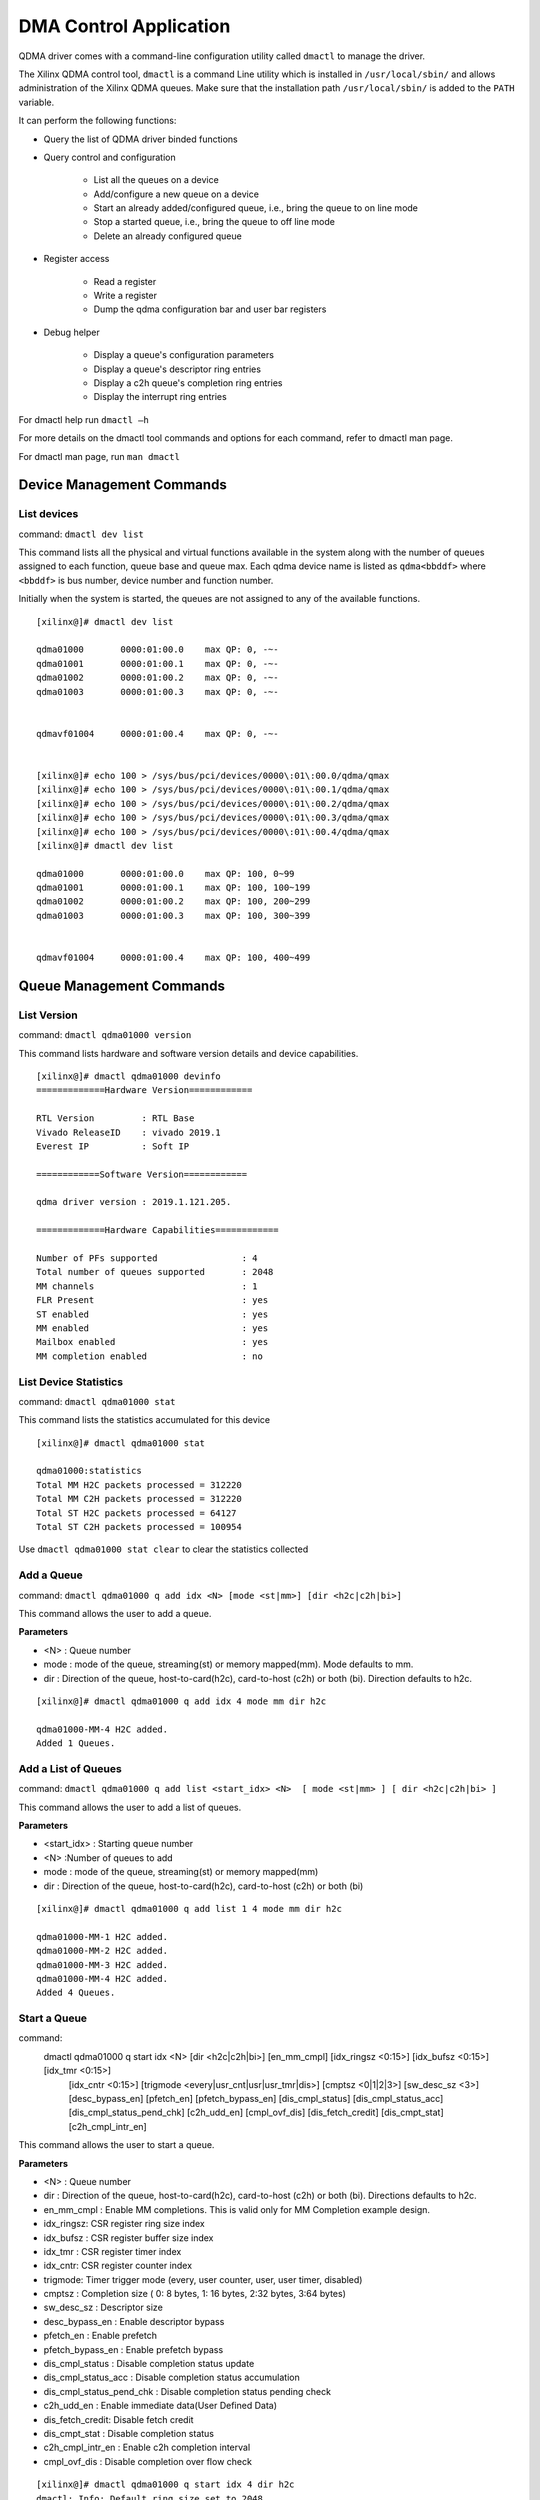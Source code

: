 ***********************
DMA Control Application
***********************

QDMA driver comes with a command-line configuration utility called ``dmactl`` to manage the driver.

The Xilinx QDMA control tool, ``dmactl`` is a command Line utility which is installed in ``/usr/local/sbin/`` and allows administration of the Xilinx QDMA queues. Make sure that the installation path ``/usr/local/sbin/`` is added to the ``PATH`` variable.

It can perform the following functions:

- Query the list of QDMA driver binded functions 
- Query control and configuration 

   - List all the queues on a device
   - Add/configure a new queue on a device
   - Start an already added/configured queue, i.e., bring the queue to on line mode
   - Stop a started queue, i.e., bring the queue to off line mode
   - Delete an already configured queue
   
- Register access

   - Read a register
   - Write a register
   - Dump the qdma configuration bar and user bar registers
   
- Debug helper

   - Display a queue's configuration parameters
   - Display a queue's descriptor ring entries
   - Display a c2h queue's completion ring entries
   - Display the interrupt ring entries 

For dmactl help run ``dmactl –h``

For more details on the dmactl tool commands and options for each command, refer to dmactl man page.

For dmactl man page, run ``man dmactl``

==========================
Device Management Commands
==========================

List devices
------------

command: ``dmactl dev list``

This command lists all the physical and virtual functions available in the system along with the number of queues assigned to each function, queue base and queue max.
Each qdma device name is listed as ``qdma<bbddf>`` where ``<bbddf>`` is bus number, device number and function number.

Initially when the system is started, the queues are not assigned to any of the available functions.

::


	[xilinx@]# dmactl dev list

	qdma01000	0000:01:00.0	max QP: 0, -~-
	qdma01001	0000:01:00.1	max QP: 0, -~-
	qdma01002	0000:01:00.2	max QP: 0, -~-
	qdma01003	0000:01:00.3	max QP: 0, -~-


	qdmavf01004	0000:01:00.4	max QP: 0, -~-
	

	[xilinx@]# echo 100 > /sys/bus/pci/devices/0000\:01\:00.0/qdma/qmax 
	[xilinx@]# echo 100 > /sys/bus/pci/devices/0000\:01\:00.1/qdma/qmax 
	[xilinx@]# echo 100 > /sys/bus/pci/devices/0000\:01\:00.2/qdma/qmax 
	[xilinx@]# echo 100 > /sys/bus/pci/devices/0000\:01\:00.3/qdma/qmax 
	[xilinx@]# echo 100 > /sys/bus/pci/devices/0000\:01\:00.4/qdma/qmax 
	[xilinx@]# dmactl dev list

	qdma01000	0000:01:00.0	max QP: 100, 0~99
	qdma01001	0000:01:00.1	max QP: 100, 100~199
	qdma01002	0000:01:00.2	max QP: 100, 200~299
	qdma01003	0000:01:00.3	max QP: 100, 300~399


	qdmavf01004	0000:01:00.4	max QP: 100, 400~499



=========================
Queue Management Commands
=========================

List Version
------------

command: ``dmactl qdma01000 version``

This command lists hardware and software version details and device capabilities.
::

	[xilinx@]# dmactl qdma01000 devinfo
	=============Hardware Version============

	RTL Version         : RTL Base
	Vivado ReleaseID    : vivado 2019.1
	Everest IP          : Soft IP

	============Software Version============

	qdma driver version : 2019.1.121.205.

	=============Hardware Capabilities============

	Number of PFs supported                : 4
	Total number of queues supported       : 2048
	MM channels                            : 1
	FLR Present                            : yes
	ST enabled                             : yes
	MM enabled                             : yes
	Mailbox enabled                        : yes
	MM completion enabled                  : no



List Device Statistics
-----------------------

command: ``dmactl qdma01000 stat``

This command lists the statistics accumulated for this device
::

   [xilinx@]# dmactl qdma01000 stat

   qdma01000:statistics
   Total MM H2C packets processed = 312220
   Total MM C2H packets processed = 312220
   Total ST H2C packets processed = 64127
   Total ST C2H packets processed = 100954

Use ``dmactl qdma01000 stat clear`` to clear the statistics collected

Add a Queue
-----------

command: ``dmactl qdma01000 q add idx <N> [mode <st|mm>] [dir <h2c|c2h|bi>]``

This command allows the user to add a queue.

**Parameters**

- <N> : Queue number
- mode : mode of the queue, streaming\(st\) or memory mapped\(mm\). Mode defaults to mm.
- dir : Direction of the queue, host-to-card\(h2c\), card-to-host \(c2h\) or both \(bi\). Direction defaults to h2c.

::

   [xilinx@]# dmactl qdma01000 q add idx 4 mode mm dir h2c

   qdma01000-MM-4 H2C added.
   Added 1 Queues.

Add a List of Queues
--------------------

command: ``dmactl qdma01000 q add list <start_idx> <N>  [ mode <st|mm> ] [ dir <h2c|c2h|bi> ]``

This command allows the user to add a list of queues.

**Parameters**

- <start_idx> : Starting queue number
- <N> :Number of queues to add
- mode : mode of the queue, streaming\(st\) or memory mapped\(mm\)
- dir : Direction of the queue, host-to-card\(h2c\), card-to-host \(c2h\) or both \(bi\)

::

   [xilinx@]# dmactl qdma01000 q add list 1 4 mode mm dir h2c

   qdma01000-MM-1 H2C added.
   qdma01000-MM-2 H2C added.
   qdma01000-MM-3 H2C added.
   qdma01000-MM-4 H2C added.
   Added 4 Queues.
   
Start a Queue
-------------

command: 
   dmactl qdma01000 q start idx <N> [dir <h2c|c2h|bi>] [en_mm_cmpl] [idx_ringsz <0:15>] [idx_bufsz <0:15>] [idx_tmr <0:15>] \
        [idx_cntr <0:15>] [trigmode <every|usr_cnt|usr|usr_tmr|dis>] [cmptsz <0|1|2|3>] [sw_desc_sz <3>] \
        [desc_bypass_en] [pfetch_en] [pfetch_bypass_en] [dis_cmpl_status] \
        [dis_cmpl_status_acc] [dis_cmpl_status_pend_chk] [c2h_udd_en] \
        [cmpl_ovf_dis] [dis_fetch_credit] [dis_cmpt_stat] [c2h_cmpl_intr_en]

This command allows the user to start a queue.

**Parameters**

- <N> : Queue number
- dir : Direction of the queue, host-to-card\(h2c\), card-to-host \(c2h\) or both \(bi\). Directions defaults to h2c.
- en_mm_cmpl : Enable MM completions. This is valid only for MM Completion example design.
- idx_ringsz: CSR register ring size index
- idx_bufsz : CSR register buffer size index
- idx_tmr : CSR register timer index
- idx_cntr: CSR register counter index
- trigmode: Timer trigger mode \(every, user counter, user, user timer, disabled\)
- cmptsz : Completion size \( 0: 8 bytes, 1: 16 bytes, 2:32 bytes, 3:64 bytes\)
- sw_desc_sz : Descriptor size
- desc_bypass_en : Enable descriptor bypass
- pfetch_en : Enable prefetch
- pfetch_bypass_en : Enable prefetch bypass
- dis_cmpl_status : Disable completion status update
- dis_cmpl_status_acc : Disable completion status accumulation
- dis_cmpl_status_pend_chk : Disable completion status pending check
- c2h_udd_en : Enable immediate data\(User Defined Data\)
- dis_fetch_credit: Disable fetch credit
- dis_cmpt_stat : Disable completion status
- c2h_cmpl_intr_en : Enable c2h completion interval
- cmpl_ovf_dis : Disable completion over flow check

::

   [xilinx@]# dmactl qdma01000 q start idx 4 dir h2c
   dmactl: Info: Default ring size set to 2048

   1 Queues started, idx 4 ~ 4.

Start a List of Queues
----------------------

command:
   dmactl qdma01000 q start list <start_idx> <N> [dir <h2c|c2h|bi>]  [en_mm_cmpl] [idx_ringsz <0:15>] [idx_bufsz <0:15>] [idx_tmr <0:15>] \
   [idx_cntr <0:15>] [trigmode <every|usr_cnt|usr|usr_tmr|dis>] [cmptsz <0|1|2|3>] [desc_bypass_en] [pfetch_en] [pfetch_bypass_en]\
   [dis_cmpl_status] [dis_cmpl_status_acc] [dis_cmpl_status_pend_chk] [c2h_udd_en] [dis_fetch_credit] [dis_cmpt_stat] [c2h_cmpl_intr_en] \ [cmpl_ovf_dis]

This command allows the user to start a list of queues.

**Parameters**

- <start_idx> : Starting queue number
- <N> :Number of queues to delete
- dir : direction of the queue, host-to-card\(h2c\), card-to-host \(c2h\) or both \(bi\). Directions defaults to h2c.
- en_mm_cmpl : Enable MM completions. This is valid only for MM Completion example design.
- idx_ringsz: CSR register ring size index
- idx_bufsz : CSR register buffer size index
- idx_tmr : CSR register timer index
- idx_cntr: CSR register counter index
- trigmode: Timer trigger mode \(every, user counter, user, user timer, disabled\)
- cmptsz : Completion size \( 0: 8 bytes, 1: 16 bytes, 2:32 bytes, 3:64 bytes\)
- desc_bypass_en : Enable descriptor bypass
- pfetch_en : Enable prefetch
- pfetch_bypass_en : Enable prefetch bypass
- dis_cmpl_status : Disable completion status update
- dis_cmpl_status_pend_chk : Disable completion status pending check
- c2h_udd_en : Enable immdeiate data\(User Defined Data\)
- dis_fetch_credit: Disable fetch credit
- dis_cmpt_stat : Disable completion status
- c2h_cmpl_intr_en : Enable c2h completion interval
- cmpl_ovf_dis : Disable completion over flow check

::

   [xilinx@]# dmactl qdma01000 q start list 1 4 dir h2c

   Started Queues 1 -> 4.
   
Stop a Queue
------------

command: ``dmactl qdma01000 q stop idx <N> [dir <h2c|c2h|bi>]``

This command allows the user to stop a queue.

**Parameters**

- <N> : Queue number
- dir : direction of the queue, host-to-card\(h2c\), card-to-host \(c2h\) or both \(bi\). Directions defaults to h2c.

::

   [xilinx@]# dmactl qdma01000 q stop idx 4 dir h2c
   dmactl: Info: Default ring size set to 2048

   Stopped Queues 4 -> 4.
   
Stop a List of Queues
---------------------

command: ``dmactl qdma01000 q stop list <start_idx> <N> [dir <h2c|c2h|bi>]``

This command allows the user to stop a list of queues.

**Parameters**

- <start_idx> : Starting queue number
- <N> : Number of queues to delete
- dir : Direction of the queue, host-to-card\(h2c\), card-to-host \(c2h\) or both \(bi\). Directions defaults to h2c.

::

   [xilinx@]# dmactl qdma01000 q stop list 1 4 dir h2c

   Stopped Queues 1 -> 4.

Delete a Queue
--------------

command: ``dmactl qdma01000 q del idx <N> [dir <h2c|c2h|bi>]``

This command allows the user to delete a queue.

**Parameters**

- <N> : Queue number
- dir : direction of the queue, host-to-card\(h2c\), card-to-host \(c2h\) or both \(bi\). Directions defaults to h2c.

::

   [xilinx@]# dmactl qdma01000 q del idx 4 mode mm dir h2c

   Deleted Queues 4 -> 4.
   
Delete a List of Queues
-----------------------

command: ``dmactl qdma01000 q del list <start_idx> <N> [ dir <h2c|c2h|bi> ]``

This command allows the user to delete a list of queues.

**Parameters**

- <start_idx> : Starting queue number
- <N> : Number of queues to delete
- dir : Direction of the queue, host-to-card\(h2c\), card-to-host \(c2h\) or both \(bi\)

::

   [xilinx@]# dmactl qdma01000 q del list 1 4 dir h2c

   Deleted Queues 1 -> 4.
   
Dump Queue Information
----------------------

command: ``dmactl qdma01000 q dump idx <N> [dir <h2c|c2h|bi>]``

Dump the queue information

**Parameters**

- <N> : Queue number
- dir : Direction of the queue, host-to-card\(h2c\), card-to-host \(c2h\) or both \(bi\)

Sample output is given below:

::


	[xilinx@]# dmactl qdma01000 q dump idx 1 dir bi

	qdma01000-ST-1 C2H online
		hw_ID 1, thp ?, desc 0xffff880084140000/0x84140000, 1536
		cmpt desc 0xffff8800842a0000/0x842a0000, 2048

		cmpl status: 0xffff880084143000, 00000000 00000000
		CMPT CMPL STATUS: 0xffff8800842a4000, 00000000 00000000
		SOFTWARE CTXT:
			Interrupt Aggregation                           0x1        1
			Ring Index                                      0x0        0
			Descriptor Ring Base Addr (High)                0x0        0
			Descriptor Ring Base Addr (Low)                 0x84140000 2215903232
			Is Memory Mapped                                0x0        0
			Marker Disable                                  0x0        0
			IRQ Request                                     0x0        0
			Writeback Error Sent                            0x0        0
			Error                                           0x0        0
			Interrupt No Last                               0x0        0
			Port Id                                         0x0        0
			Interrupt Enable                                0x0        0
			Writeback Enable                                0x0        0
			MM Channel                                      0x0        0
			Bypass Enable                                   0x0        0
			Descriptor Size                                 0x0        0
			Ring Size                                       0x9        9
			Fetch Max                                       0x0        0
			Address Translation                             0x0        0
			Write back/Intr Interval                        0x1        1
			Write back/Intr Check                           0x0        0
			Fetch Credit Enable                             0x1        1
			Queue Enable                                    0x1        1
			Function Id                                     0x0        0
			IRQ Arm                                         0x0        0
			PIDX                                            0x5ff      1535

		HARDWARE CTXT:
			Fetch Pending                                   0x0        0
			Eviction Pending                                0x0        0
			Queue Invalid No Desc Pending                   0x1        1
			Descriptors Pending                             0x0        0
			Credits Consumed                                0x0        0
			CIDX                                            0x0        0

		CREDIT CTXT:
			Credit                                          0x0        0

		CMPT CTXT:
			Interrupt Aggregation                           0x1        1
			Ring Index                                      0x0        0
			Address Translation                             0x0        0
			Over Flow Check Disable                         0x0        0
			Full Update                                     0x0        0
			Timer Running                                   0x0        0
			Trigger Pending                                 0x0        0
			Error                                           0x0        0
			Valid                                           0x1        1
			CIDX                                            0x0        0
			PIDX                                            0x0        0
			Descriptor Size                                 0x0        0
			Base Address (High)                             0x0        0
			Base Address (Low)                              0x842a0000 2217345024
			Ring Size                                       0x0        0
			Color                                           0x1        1
			Interrupt State                                 0x1        1
			Timer Index                                     0x0        0
			Counter Index                                   0x0        0
			Function Id                                     0x0        0
			Trigger Mode                                    0x1        1
			Enable Interrupt                                0x1        1
			Enable Status Desc Update                       0x1        1

		PREFETCH CTXT:
			Valid                                           0x1        1
			Software Credit                                 0x5ff      1535
			In Prefetch                                     0x0        0
			Prefetch Enable                                 0x0        0
			Error                                           0x0        0
			Port Id                                         0x0        0
			Buffer Size Index                               0x0        0
			Bypass                                          0x0        0

		INTR CTXT:
			at                                              0x0        0
			pidx                                            0x0        0
			page_size                                       0x0        0
			baddr_4k (High)                                 0x0        0
			baddr_4k (Low)                                  0x8414c000 2215952384
			color                                           0x1        1
			int_st                                          0x0        0
			vec                                             0x3        3
			valid                                           0x1        1

		total descriptor processed:    0
	qdma01000-ST-1 H2C online
		hw_ID 1, thp ?, desc 0xffff880084288000/0x84288000, 1536

		cmpl status: 0xffff88008428e000, 00000000 00000000
		SOFTWARE CTXT:
			Interrupt Aggregation                           0x1        1
			Ring Index                                      0x0        0
			Descriptor Ring Base Addr (High)                0x0        0
			Descriptor Ring Base Addr (Low)                 0x84288000 2217246720
			Is Memory Mapped                                0x0        0
			Marker Disable                                  0x0        0
			IRQ Request                                     0x0        0
			Writeback Error Sent                            0x0        0
			Error                                           0x0        0
			Interrupt No Last                               0x0        0
			Port Id                                         0x0        0
			Interrupt Enable                                0x1        1
			Writeback Enable                                0x1        1
			MM Channel                                      0x0        0
			Bypass Enable                                   0x0        0
			Descriptor Size                                 0x1        1
			Ring Size                                       0x9        9
			Fetch Max                                       0x0        0
			Address Translation                             0x0        0
			Write back/Intr Interval                        0x1        1
			Write back/Intr Check                           0x1        1
			Fetch Credit Enable                             0x0        0
			Queue Enable                                    0x1        1
			Function Id                                     0x0        0
			IRQ Arm                                         0x1        1
			PIDX                                            0x0        0

		HARDWARE CTXT:
			Fetch Pending                                   0x0        0
			Eviction Pending                                0x0        0
			Queue Invalid No Desc Pending                   0x1        1
			Descriptors Pending                             0x0        0
			Credits Consumed                                0x0        0
			CIDX                                            0x0        0

		CREDIT CTXT:
			Credit                                          0x0        0

		INTR CTXT:
			at                                              0x0        0
			pidx                                            0x0        0
			page_size                                       0x0        0
			baddr_4k (High)                                 0x0        0
			baddr_4k (Low)                                  0x8414c000 2215952384
			color                                           0x1        1
			int_st                                          0x0        0
			vec                                             0x3        3
			valid                                           0x1        1

		total descriptor processed:    0
	Dumped Queues 1 -> 1.


   
Dump Multiple Queue Information
-------------------------------

command: ``dmactl qdma01000 q dump idx <N> [dir <h2c|c2h|bi>]``

Dumps the information for multiple queues

**Parameters**

- <start_idx> : Starting queue number
- <N> :Number of queues to add
- dir : Direction of the queue, host-to-card\(h2c\), card-to-host \(c2h\) or both \(bi\)

::



	[xilinx@]# dmactl qdma01000 q dump list 1 2 dir bi

	qdma01000-ST-1 C2H online
		hw_ID 1, thp ?, desc 0xffff880084140000/0x84140000, 1536
		cmpt desc 0xffff8800842a0000/0x842a0000, 2048

		cmpl status: 0xffff880084143000, 00000000 00000000
		CMPT CMPL STATUS: 0xffff8800842a4000, 00000000 00000000
		SOFTWARE CTXT:
			Interrupt Aggregation                           0x1        1
			Ring Index                                      0x0        0
			Descriptor Ring Base Addr (High)                0x0        0
			Descriptor Ring Base Addr (Low)                 0x84140000 2215903232
			Is Memory Mapped                                0x0        0
			Marker Disable                                  0x0        0
			IRQ Request                                     0x0        0
			Writeback Error Sent                            0x0        0
			Error                                           0x0        0
			Interrupt No Last                               0x0        0
			Port Id                                         0x0        0
			Interrupt Enable                                0x0        0
			Writeback Enable                                0x0        0
			MM Channel                                      0x0        0
			Bypass Enable                                   0x0        0
			Descriptor Size                                 0x0        0
			Ring Size                                       0x9        9
			Fetch Max                                       0x0        0
			Address Translation                             0x0        0
			Write back/Intr Interval                        0x1        1
			Write back/Intr Check                           0x0        0
			Fetch Credit Enable                             0x1        1
			Queue Enable                                    0x1        1
			Function Id                                     0x0        0
			IRQ Arm                                         0x0        0
			PIDX                                            0x5ff      1535

		HARDWARE CTXT:
			Fetch Pending                                   0x0        0
			Eviction Pending                                0x0        0
			Queue Invalid No Desc Pending                   0x1        1
			Descriptors Pending                             0x0        0
			Credits Consumed                                0x0        0
			CIDX                                            0x0        0

		CREDIT CTXT:
			Credit                                          0x0        0

		CMPT CTXT:
			Interrupt Aggregation                           0x1        1
			Ring Index                                      0x0        0
			Address Translation                             0x0        0
			Over Flow Check Disable                         0x0        0
			Full Update                                     0x0        0
			Timer Running                                   0x0        0
			Trigger Pending                                 0x0        0
			Error                                           0x0        0
			Valid                                           0x1        1
			CIDX                                            0x0        0
			PIDX                                            0x0        0
			Descriptor Size                                 0x0        0
			Base Address (High)                             0x0        0
			Base Address (Low)                              0x842a0000 2217345024
			Ring Size                                       0x0        0
			Color                                           0x1        1
			Interrupt State                                 0x1        1
			Timer Index                                     0x0        0
			Counter Index                                   0x0        0
			Function Id                                     0x0        0
			Trigger Mode                                    0x1        1
			Enable Interrupt                                0x1        1
			Enable Status Desc Update                       0x1        1

		PREFETCH CTXT:
			Valid                                           0x1        1
			Software Credit                                 0x5ff      1535
			In Prefetch                                     0x0        0
			Prefetch Enable                                 0x0        0
			Error                                           0x0        0
			Port Id                                         0x0        0
			Buffer Size Index                               0x0        0
			Bypass                                          0x0        0

		INTR CTXT:
			at                                              0x0        0
			pidx                                            0x0        0
			page_size                                       0x0        0
			baddr_4k (High)                                 0x0        0
			baddr_4k (Low)                                  0x8414c000 2215952384
			color                                           0x1        1
			int_st                                          0x0        0
			vec                                             0x3        3
			valid                                           0x1        1

		total descriptor processed:    0
	qdma01000-ST-1 H2C online
		hw_ID 1, thp ?, desc 0xffff880084288000/0x84288000, 1536

		cmpl status: 0xffff88008428e000, 00000000 00000000
		SOFTWARE CTXT:
			Interrupt Aggregation                           0x1        1
			Ring Index                                      0x0        0
			Descriptor Ring Base Addr (High)                0x0        0
			Descriptor Ring Base Addr (Low)                 0x84288000 2217246720
			Is Memory Mapped                                0x0        0
			Marker Disable                                  0x0        0
			IRQ Request                                     0x0        0
			Writeback Error Sent                            0x0        0
			Error                                           0x0        0
			Interrupt No Last                               0x0        0
			Port Id                                         0x0        0
			Interrupt Enable                                0x1        1
			Writeback Enable                                0x1        1
			MM Channel                                      0x0        0
			Bypass Enable                                   0x0        0
			Descriptor Size                                 0x1        1
			Ring Size                                       0x9        9
			Fetch Max                                       0x0        0
			Address Translation                             0x0        0
			Write back/Intr Interval                        0x1        1
			Write back/Intr Check                           0x1        1
			Fetch Credit Enable                             0x0        0
			Queue Enable                                    0x1        1
			Function Id                                     0x0        0
			IRQ Arm                                         0x1        1
			PIDX                                            0x0        0

		HARDWARE CTXT:
			Fetch Pending                                   0x0        0
			Eviction Pending                                0x0        0
			Queue Invalid No Desc Pending                   0x1        1
			Descriptors Pending                             0x0        0
			Credits Consumed                                0x0        0
			CIDX                                            0x0        0

		CREDIT CTXT:
			Credit                                          0x0        0

		INTR CTXT:
			at                                              0x0        0
			pidx                                            0x0        0
			page_size                                       0x0        0
			baddr_4k (High)                                 0x0        0
			baddr_4k (Low)                                  0x8414c000 2215952384
			color                                           0x1        1
			int_st                                          0x0        0
			vec                                             0x3        3
			valid                                           0x1        1

		total descriptor processed:    0
	qdma01000-ST-2 C2H online
		hw_ID 2, thp ?, desc 0xffff880084274000/0x84274000, 1536
		cmpt desc 0xffff880084398000/0x84398000, 2048

		cmpl status: 0xffff880084277000, 00000000 00000000
		CMPT CMPL STATUS: 0xffff88008439c000, 00000000 00000000
		SOFTWARE CTXT:
			Interrupt Aggregation                           0x1        1
			Ring Index                                      0x0        0
			Descriptor Ring Base Addr (High)                0x0        0
			Descriptor Ring Base Addr (Low)                 0x84274000 2217164800
			Is Memory Mapped                                0x0        0
			Marker Disable                                  0x0        0
			IRQ Request                                     0x0        0
			Writeback Error Sent                            0x0        0
			Error                                           0x0        0
			Interrupt No Last                               0x0        0
			Port Id                                         0x0        0
			Interrupt Enable                                0x0        0
			Writeback Enable                                0x0        0
			MM Channel                                      0x0        0
			Bypass Enable                                   0x0        0
			Descriptor Size                                 0x0        0
			Ring Size                                       0x9        9
			Fetch Max                                       0x0        0
			Address Translation                             0x0        0
			Write back/Intr Interval                        0x1        1
			Write back/Intr Check                           0x0        0
			Fetch Credit Enable                             0x1        1
			Queue Enable                                    0x1        1
			Function Id                                     0x0        0
			IRQ Arm                                         0x0        0
			PIDX                                            0x5ff      1535

		HARDWARE CTXT:
			Fetch Pending                                   0x0        0
			Eviction Pending                                0x0        0
			Queue Invalid No Desc Pending                   0x1        1
			Descriptors Pending                             0x0        0
			Credits Consumed                                0x0        0
			CIDX                                            0x0        0

		CREDIT CTXT:
			Credit                                          0x0        0

		CMPT CTXT:
			Interrupt Aggregation                           0x1        1
			Ring Index                                      0x0        0
			Address Translation                             0x0        0
			Over Flow Check Disable                         0x0        0
			Full Update                                     0x0        0
			Timer Running                                   0x0        0
			Trigger Pending                                 0x0        0
			Error                                           0x0        0
			Valid                                           0x1        1
			CIDX                                            0x0        0
			PIDX                                            0x0        0
			Descriptor Size                                 0x0        0
			Base Address (High)                             0x0        0
			Base Address (Low)                              0x84398000 2218360832
			Ring Size                                       0x0        0
			Color                                           0x1        1
			Interrupt State                                 0x1        1
			Timer Index                                     0x0        0
			Counter Index                                   0x0        0
			Function Id                                     0x0        0
			Trigger Mode                                    0x1        1
			Enable Interrupt                                0x1        1
			Enable Status Desc Update                       0x1        1

		PREFETCH CTXT:
			Valid                                           0x1        1
			Software Credit                                 0x5ff      1535
			In Prefetch                                     0x0        0
			Prefetch Enable                                 0x0        0
			Error                                           0x0        0
			Port Id                                         0x0        0
			Buffer Size Index                               0x0        0
			Bypass                                          0x0        0

		INTR CTXT:
			at                                              0x0        0
			pidx                                            0x0        0
			page_size                                       0x0        0
			baddr_4k (High)                                 0x0        0
			baddr_4k (Low)                                  0x8414c000 2215952384
			color                                           0x1        1
			int_st                                          0x0        0
			vec                                             0x3        3
			valid                                           0x1        1

		total descriptor processed:    0
	qdma01000-ST-2 H2C online
		hw_ID 2, thp ?, desc 0xffff8800843a0000/0x843a0000, 1536

		cmpl status: 0xffff8800843a6000, 00000000 00000000
		SOFTWARE CTXT:
			Interrupt Aggregation                           0x1        1
			Ring Index                                      0x0        0
			Descriptor Ring Base Addr (High)                0x0        0
			Descriptor Ring Base Addr (Low)                 0x843a0000 2218393600
			Is Memory Mapped                                0x0        0
			Marker Disable                                  0x0        0
			IRQ Request                                     0x0        0
			Writeback Error Sent                            0x0        0
			Error                                           0x0        0
			Interrupt No Last                               0x0        0
			Port Id                                         0x0        0
			Interrupt Enable                                0x1        1
			Writeback Enable                                0x1        1
			MM Channel                                      0x0        0
			Bypass Enable                                   0x0        0
			Descriptor Size                                 0x1        1
			Ring Size                                       0x9        9
			Fetch Max                                       0x0        0
			Address Translation                             0x0        0
			Write back/Intr Interval                        0x1        1
			Write back/Intr Check                           0x1        1
			Fetch Credit Enable                             0x0        0
			Queue Enable                                    0x1        1
			Function Id                                     0x0        0
			IRQ Arm                                         0x1        1
			PIDX                                            0x0        0

		HARDWARE CTXT:
			Fetch Pending                                   0x0        0
			Eviction Pending                                0x0        0
			Queue Invalid No Desc Pending                   0x1        1
			Descriptors Pending                             0x0        0
			Credits Consumed                                0x0        0
			CIDX                                            0x0        0

		CREDIT CTXT:
			Credit                                          0x0        0

		INTR CTXT:
			at                                              0x0        0
			pidx                                            0x0        0
			page_size                                       0x0        0
			baddr_4k (High)                                 0x0        0
			baddr_4k (Low)                                  0x8414c000 2215952384
			color                                           0x1        1
			int_st                                          0x0        0
			vec                                             0x3        3
			valid                                           0x1        1

		total descriptor processed:    0
	Dumped Queues 1 -> 2.


   

   
Dump Queue Descriptor Information
---------------------------------

command: ``dmactl qdma01000 q dump idx <N> [dir <h2c|c2h|bi>] [desc <x> <y>]``

Dump the queue descriptor information

**Parameters**

- <N> : Queue number
- dir : Direction of the queue, host-to-card\(h2c\), card-to-host \(c2h\) or both \(bi\)
- <x> : Range start
- <y> : Range end

::

	[xilinx@]# dmactl qdma17000 q dump idx 1 dir h2c desc 1 10

	qdma17000-MM-1 H2C online
	1: 0x0000000075e985a1 00000000 00000000 00000000 00000000 00000000 00000000 00000000 00000000
	2: 0x000000009fa51b7d 00000000 00000000 00000000 00000000 00000000 00000000 00000000 00000000
	3: 0x0000000088024b26 00000000 00000000 00000000 00000000 00000000 00000000 00000000 00000000
	4: 0x0000000003e7e32a 00000000 00000000 00000000 00000000 00000000 00000000 00000000 00000000
	5: 0x0000000017908b59 00000000 00000000 00000000 00000000 00000000 00000000 00000000 00000000
	6: 0x000000006010e5f5 00000000 00000000 00000000 00000000 00000000 00000000 00000000 00000000
	7: 0x00000000ea16b7aa 00000000 00000000 00000000 00000000 00000000 00000000 00000000 00000000
	8: 0x00000000f49eab9e 00000000 00000000 00000000 00000000 00000000 00000000 00000000 00000000
	9: 0x000000005867272e 00000000 00000000 00000000 00000000 00000000 00000000 00000000 00000000
	CMPL STATUS: 0x000000005a1efda1 00000000 00000000
	Dumped descs of queues 1 -> 1.


   
Dump Multiple Queue Descriptor Information
------------------------------------------

command: ``dmactl qdma01000 q dump list idx <N> [dir <h2c|c2h|bi>] [desc <x> <y>]``

Dumps the descriptor information for multiple queues

**Parameters**

- <start_idx> : Starting queue number
- <N> :Number of queues to add
- dir : Direction of the queue, host-to-card\(h2c\), card-to-host \(c2h\) or both \(bi\)
- <x> : Range start
- <y> : Range end

::

	[xilinx@]# dmactl qdma17000 q dump list 1 2 dir h2c desc 1 10

	qdma17000-MM-1 H2C online
	1: 0x0000000075e985a1 00000000 00000000 00000000 00000000 00000000 00000000 00000000 00000000
	2: 0x000000009fa51b7d 00000000 00000000 00000000 00000000 00000000 00000000 00000000 00000000
	3: 0x0000000088024b26 00000000 00000000 00000000 00000000 00000000 00000000 00000000 00000000
	4: 0x0000000003e7e32a 00000000 00000000 00000000 00000000 00000000 00000000 00000000 00000000
	5: 0x0000000017908b59 00000000 00000000 00000000 00000000 00000000 00000000 00000000 00000000
	6: 0x000000006010e5f5 00000000 00000000 00000000 00000000 00000000 00000000 00000000 00000000
	7: 0x00000000ea16b7aa 00000000 00000000 00000000 00000000 00000000 00000000 00000000 00000000
	8: 0x00000000f49eab9e 00000000 00000000 00000000 00000000 00000000 00000000 00000000 00000000
	9: 0x000000005867272e 00000000 00000000 00000000 00000000 00000000 00000000 00000000 00000000
	CMPL STATUS: 0x000000005a1efda1 00000000 00000000
	qdma17000-MM-2 H2C online
	1: 0x0000000088caff6d 00000000 00000000 00000000 00000000 00000000 00000000 00000000 00000000
	2: 0x0000000023211cbf 00000000 00000000 00000000 00000000 00000000 00000000 00000000 00000000
	3: 0x000000003468cd41 00000000 00000000 00000000 00000000 00000000 00000000 00000000 00000000
	4: 0x00000000ad729161 00000000 00000000 00000000 00000000 00000000 00000000 00000000 00000000
	5: 0x00000000ee3b9e4b 00000000 00000000 00000000 00000000 00000000 00000000 00000000 00000000
	6: 0x000000009d302231 00000000 00000000 00000000 00000000 00000000 00000000 00000000 00000000
	7: 0x0000000013d70540 00000000 00000000 00000000 00000000 00000000 00000000 00000000 00000000
	8: 0x000000004d2f1fe2 00000000 00000000 00000000 00000000 00000000 00000000 00000000 00000000
	9: 0x00000000d59589f0 00000000 00000000 00000000 00000000 00000000 00000000 00000000 00000000
	CMPL STATUS: 0x00000000026d0732 00000000 00000000
	Dumped descs of queues 1 -> 2.

Dump Queue Completion Information
---------------------------------

command: ``dmactl qdma01000 q dump idx <N> [dir <h2c|c2h|bi>] [cmpt <x> <y>]``

Dump the queue completion information. This command is valid only for streaming c2h.

**Parameters**

- <N> : Queue number
- dir : Direction of the queue, host-to-card\(h2c\), card-to-host \(c2h\) or both \(bi\)
- <x> : Range start
- <y> : Range end

::

	[xilinx@]# dmactl qdma17000 q dump idx 5 dir c2h cmpt 0 10

	qdma17000-ST-5 C2H online
	0: 0x000000006d62f1aa 00000000 00000000
	1: 0x000000007a07b4ba 00000000 00000000
	2: 0x000000000f158857 00000000 00000000
	3: 0x00000000489003ed 00000000 00000000
	4: 0x0000000054d4b084 00000000 00000000
	5: 0x000000001e3d17d8 00000000 00000000
	6: 0x000000001e09b4d9 00000000 00000000
	7: 0x000000002cb94242 00000000 00000000
	8: 0x00000000dd831ff4 00000000 00000000
	9: 0x000000006a4748c3 00000000 00000000
	CMPL STATUS: 0x00000000074d569c 00000000 00000000
	Dumped descs of queues 5 -> 5.

Dump Multiple Queue Completion Information
------------------------------------------

command: ``dmactl qdma01000 q dump list idx <N> [dir <h2c|c2h|bi>] [cmpt <x> <y>]``

Dumps the completion information for multiple queues. This command is valid only for streaming c2h.

**Parameters**

- <start_idx> : Starting queue number
- <N> :Number of queues to add
- dir : Direction of the queue, host-to-card\(h2c\), card-to-host \(c2h\) or both \(bi\)
- <x> : Range start
- <y> : Range end

::

	[xilinx@]# dmactl qdma17000 q dump list 5 2 dir c2h cmpt 0 10

	qdma17000-ST-5 C2H online
	0: 0x000000006d62f1aa 00000000 00000000
	1: 0x000000007a07b4ba 00000000 00000000
	2: 0x000000000f158857 00000000 00000000
	3: 0x00000000489003ed 00000000 00000000
	4: 0x0000000054d4b084 00000000 00000000
	5: 0x000000001e3d17d8 00000000 00000000
	6: 0x000000001e09b4d9 00000000 00000000
	7: 0x000000002cb94242 00000000 00000000
	8: 0x00000000dd831ff4 00000000 00000000
	9: 0x000000006a4748c3 00000000 00000000
	CMPL STATUS: 0x00000000074d569c 00000000 00000000
	qdma17000-ST-6 C2H online
	0: 0x000000004ca5cbb0 00000000 00000000
	1: 0x000000003b6478d7 00000000 00000000
	2: 0x000000007dc4c8a1 00000000 00000000
	3: 0x000000003ad66591 00000000 00000000
	4: 0x00000000aad20103 00000000 00000000
	5: 0x00000000f102be8c 00000000 00000000
	6: 0x0000000046cc60b8 00000000 00000000
	7: 0x000000003dd14944 00000000 00000000
	8: 0x000000004c825f31 00000000 00000000
	9: 0x0000000026f2e4f8 00000000 00000000
	CMPL STATUS: 0x000000007bcad59e 00000000 00000000
	Dumped descs of queues 5 -> 6.

Dump the Interrupt Ring Information
-----------------------------------

command: ``dmactl qdma01000 intring dump vector <N> <start_idx> <end_idx>``

Dump the interrupt ring information

**Parameters**

- <N> : Vector number
- <start_idx> : Range start
- <end_idx> : Range end

::

	[xilinx@]# dmactl qdma17000 intring dump vector 3 0 10

	intr_ring_entry = 0: 0x00000000 0x00000000
	intr_ring_entry = 1: 0x00000000 0x00000000
	intr_ring_entry = 2: 0x00000000 0x00000000
	intr_ring_entry = 3: 0x00000000 0x00000000
	intr_ring_entry = 4: 0x00000000 0x00000000
	intr_ring_entry = 5: 0x00000000 0x00000000
	intr_ring_entry = 6: 0x00000000 0x00000000
	intr_ring_entry = 7: 0x00000000 0x00000000
	intr_ring_entry = 8: 0x00000000 0x00000000
	intr_ring_entry = 9: 0x00000000 0x00000000
	intr_ring_entry = 10: 0x00000000 0x00000000


=================
Register Commands
=================

Read a Register
---------------

command: ``dmactl qdma01000 reg read bar <N> <addr>``

Read a register value.

**Parameters**

- <N> : Bar number
- <addr> : Register address

::

	[xilinx@]# dmactl qdma17000 reg read bar 2 0x0
	qdma17000, 17:00.00, bar#2, 0x0 = 0x0.
	
Write a Register
----------------

command: ``dmactl qdma01000 reg write bar <N> <addr>``

Read a register value.

**Parameters**

- <N> : Bar number
- <addr> : Register address

::

	[xilinx@]# dmactl qdma17000 reg write bar 2 0x0 0
	qdma17000, 17:00.00, bar#2, reg 0x0 -> 0x0, read back 0x0.
	
Dump the Queue registers
------------------------

command: ``dmactl qdma01000 reg dump [dmap <Q> <N>]``

This command allows the user to dump the registers. Only dump dmap registers if dmap is specified. Specify dmap range to dump: Q=queue, N=num of queues.

**Parameters**

- <Q> : Queue number
- <N> : Number of queues

::

	[xilinx@]# dmactl qdma17000 reg dump dmap 1 2